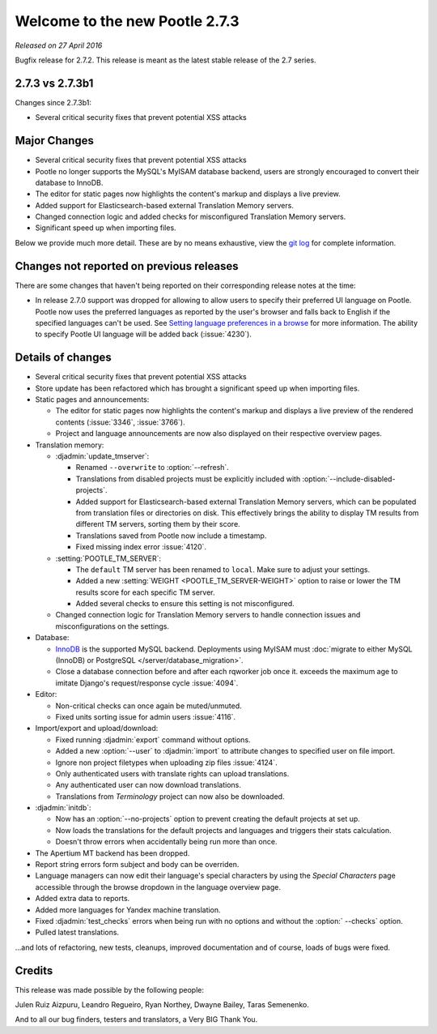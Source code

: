 ===============================
Welcome to the new Pootle 2.7.3
===============================

*Released on 27 April 2016*

Bugfix release for 2.7.2. This release is meant as the latest stable release of
the 2.7 series.


2.7.3 vs 2.7.3b1
================

Changes since 2.7.3b1:

- Several critical security fixes that prevent potential XSS attacks


Major Changes
=============

- Several critical security fixes that prevent potential XSS attacks
- Pootle no longer supports the MySQL's MyISAM database backend, users are
  strongly encouraged to convert their database to InnoDB.
- The editor for static pages now highlights the content's markup and displays
  a live preview.
- Added support for Elasticsearch-based external Translation Memory servers.
- Changed connection logic and added checks for misconfigured Translation
  Memory servers.
- Significant speed up when importing files.


Below we provide much more detail. These are by no means exhaustive, view the
`git log <https://github.com/translate/pootle/compare/2.7.2...2.7.3>`_ for
complete information.


Changes not reported on previous releases
=========================================

There are some changes that haven't being reported on their corresponding
release notes at the time:

- In release 2.7.0 support was dropped for allowing to allow users to specify
  their preferred UI language on Pootle. Pootle now uses the preferred
  languages as reported by the user's browser and falls back to English if the
  specified languages can't be used. See `Setting language preferences in a
  browse <http://www.w3.org/International/questions/qa-lang-priorities.en.php>`_
  for more information. The ability to specify Pootle UI language will be added
  back (:issue:`4230`).


Details of changes
==================

- Several critical security fixes that prevent potential XSS attacks
- Store update has been refactored which has brought a significant speed up
  when importing files.
- Static pages and announcements:

  - The editor for static pages now highlights the content's markup and
    displays a live preview of the rendered contents (:issue:`3346`,
    :issue:`3766`).
  - Project and language announcements are now also displayed on their
    respective overview pages.

- Translation memory:

  - :djadmin:`update_tmserver`:

    - Renamed ``--overwrite`` to :option:`--refresh`.
    - Translations from disabled projects must be explicitly included with
      :option:`--include-disabled-projects`.
    - Added support for Elasticsearch-based external Translation Memory
      servers, which can be populated from translation files or directories on
      disk. This effectively brings the ability to display TM results from
      different TM servers, sorting them by their score.
    - Translations saved from Pootle now include a timestamp.
    - Fixed missing index error :issue:`4120`.

  - :setting:`POOTLE_TM_SERVER`:

    - The ``default`` TM server has been renamed to ``local``. Make sure to
      adjust your settings.
    - Added a new :setting:`WEIGHT <POOTLE_TM_SERVER-WEIGHT>` option to raise
      or lower the TM results score for each specific TM server.
    - Added several checks to ensure this setting is not misconfigured.

  - Changed connection logic for Translation Memory servers to handle
    connection issues and misconfigurations on the settings.

- Database:

  - `InnoDB <https://dev.mysql.com/doc/refman/5.6/en/innodb-storage-engine.html>`_
    is the supported MySQL backend. Deployments using MyISAM must
    :doc:`migrate to either MySQL (InnoDB) or PostgreSQL </server/database_migration>`.
  - Close a database connection before and after each rqworker job once it.
    exceeds the maximum age to imitate Django's request/response cycle
    :issue:`4094`.

- Editor:

  - Non-critical checks can once again be muted/unmuted.
  - Fixed units sorting issue for admin users :issue:`4116`.

- Import/export and upload/download:

  - Fixed running :djadmin:`export` command without options.
  - Added a new :option:`--user` to :djadmin:`import` to attribute changes to
    specified user on file import.
  - Ignore non project filetypes when uploading zip files :issue:`4124`.
  - Only authenticated users with translate rights can upload translations.
  - Any authenticated user can now download translations.
  - Translations from `Terminology` project can now also be downloaded.

- :djadmin:`initdb`:

  - Now has an :option:`--no-projects` option to prevent creating the default
    projects at set up.
  - Now loads the translations for the default projects and languages and
    triggers their stats calculation.
  - Doesn't throw errors when accidentally being run more than once.

- The Apertium MT backend has been dropped.
- Report string errors form subject and body can be overriden.
- Language managers can now edit their language's special characters by using
  the `Special Characters` page accessible through the browse dropdown in the
  language overview page.
- Added extra data to reports.
- Added more languages for Yandex machine translation.
- Fixed :djadmin:`test_checks` errors when being run with no options and
  without the :option:` --checks` option.
- Pulled latest translations.


...and lots of refactoring, new tests, cleanups, improved documentation and of
course, loads of bugs were fixed.


Credits
=======

This release was made possible by the following people:

Julen Ruiz Aizpuru, Leandro Regueiro, Ryan Northey, Dwayne Bailey, Taras
Semenenko.

And to all our bug finders, testers and translators, a Very BIG Thank You.
